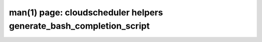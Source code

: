 .. File generated by /hepuser/crlb/Git/cloudscheduler/utilities/cli_doc_to_rst - DO NOT EDIT
..
.. To modify the contents of this file:
..   1. edit the man page file(s) ".../cloudscheduler/cli/man/csv2_helpers_generate_bash_completion_script.1"
..   2. run the utility ".../cloudscheduler/utilities/cli_doc_to_rst"
..

man(1) page: cloudscheduler helpers generate_bash_completion_script
===================================================================

